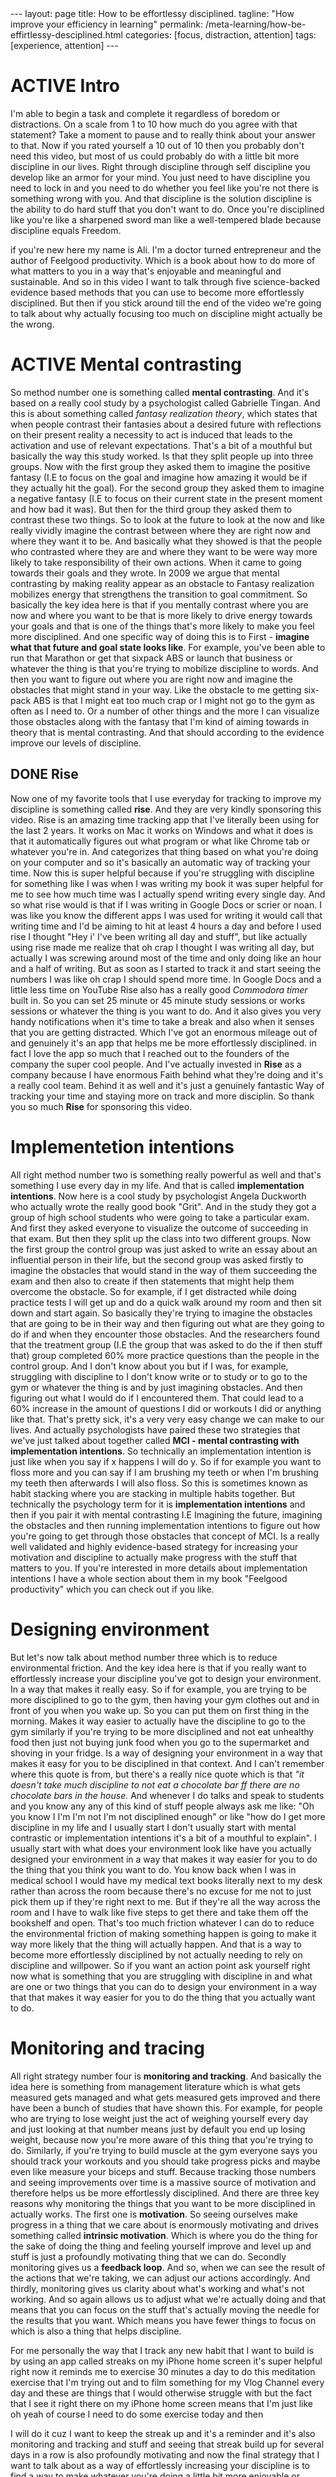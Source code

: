 #+BEGIN_EXPORT html
---
layout: page
title: How to be effortlessy disciplined.
tagline: "How improve your efficiency in learning"
permalink: /meta-learning/how-be-effirtlessy-desciplined.html
categories: [focus, distraction, attention]
tags: [experience, attention]
---
#+END_EXPORT

#+STARTUP: showall indent
#+OPTIONS: tags:nil num:nil \n:nil @:t ::t |:t ^:{} _:{} *:t
#+TOC: headlines 2
#+PROPERTY:header-args :results output :exports both :eval no-export
#+CATEGORY: Meta
#+TODO: RAW INIT TODO ACTIVE | DONE

* ACTIVE Intro
SCHEDULED: <2024-01-11 Thu>

I'm able to begin a task and complete it regardless of boredom or
distractions. On a scale from 1 to 10 how much do you agree with that
statement? Take a moment to pause and to really think about your
answer to that. Now if you rated yourself a 10 out of 10 then you
probably don't need this video, but most of us could probably do with
a little bit more discipline in our lives. Right through discipline
through self discipline you develop like an armor for your mind. You
just need to have discipline you need to lock in and you need to do
whether you feel like you're not there is something wrong with
you. And that discipline is the solution discipline is the ability to
do hard stuff that you don't want to do. Once you're disciplined like
you're like a sharpened sword man like a well-tempered blade because
discipline equals Freedom.

if you're new here my name is Ali. I'm a doctor turned entrepreneur
and the author of Feelgood productivity. Which is a book about how to
do more of what matters to you in a way that's enjoyable and
meaningful and sustainable. And so in this video I want to talk
through five science-backed evidence based methods that you can use to
become more effortlessly disciplined. But then if you stick around
till the end of the video we're going to talk about why actually
focusing too much on discipline might actually be the wrong.

* ACTIVE Mental contrasting
SCHEDULED: <2024-01-11 Thu>

So method number one is something called *mental contrasting*. And
it's based on a really cool study by a psychologist called Gabrielle
Tingan. And this is about something called /fantasy realization
theory/, which states that when people contrast their fantasies about
a desired future with reflections on their present reality a necessity
to act is induced that leads to the activation and use of relevant
expectations. That's a bit of a mouthful but basically the way this
study worked. Is that they split people up into three groups. Now with
the first group they asked them to imagine the positive fantasy (I.E
to focus on the goal and imagine how amazing it would be if they
actually hit the goal). For the second group they asked them to
imagine a negative fantasy (I.E to focus on their current state in the
present moment and how bad it was). But then for the third group they
asked them to contrast these two things. So to look at the future to
look at the now and like really vividly imagine the contrast between
where they are right now and where they want it to be. And basically
what they showed is that the people who contrasted where they are and
where they want to be were way more likely to take responsibility of
their own actions. When it came to going towards their goals and they
wrote.  In 2009 we argue that mental contrasting by making reality
appear as an obstacle to Fantasy realization mobilizes energy that
strengthens the transition to goal commitment. So basically the key
idea here is that if you mentally contrast where you are now and where
you want to be that is more likely to drive energy towards your goals
and that is one of the things that's more likely to make you feel more
disciplined. And one specific way of doing this is to First - *imagine
what that future and goal state looks like*. For example, you've been
able to run that Marathon or get that sixpack ABS or launch that
business or whatever the thing is that you're trying to mobilize
discipline to words. And then you want to figure out where you are
right now and imagine the obstacles that might stand in your way. Like
the obstacle to me getting six-pack ABS is that I might eat too much
crap or I might not go to the gym as often as I need to. Or a number of
other things and the more I can visualize those obstacles along with
the fantasy that I'm kind of aiming towards in theory that is mental
contrasting. And that should according to the evidence improve our
levels of discipline.

** DONE Rise
SCHEDULED: <2024-01-05 Fri>

Now one of my favorite tools that I use everyday for tracking to
improve my discipline is something called *rise*. And they are very
kindly sponsoring this video. Rise is an amazing time tracking app
that I've literally been using for the last 2 years. It works on Mac
it works on Windows and what it does is that it automatically figures
out what program or what like Chrome tab or whatever you're in. And
categorizes that thing based on what you're doing on your computer and
so it's basically an automatic way of tracking your time. Now this is
super helpful because if you're struggling with discipline for
something like I was when I was writing my book it was super helpful
for me to see how much time was I actually spend writing every single
day. And so what rise would is that if I was writing in Google Docs or
scrier or noan. I was like you know the different apps I was used for
writing it would call that writing time and I'd be aiming to hit at
least 4 hours a day and before I used rise I thought "Hey i' I've been
writing all day and stuff", but like actually using rise made me
realize that oh crap I thought I was writing all day, but actually I
was screwing around most of the time and only doing like an hour and a
half of writing. But as soon as I started to track it and start seeing
the numbers I was like oh crap I should spend more time. In Google
Docs and a little less time on YouTube Rise also has a really good
/Commodora timer/ built in. So you can set 25 minute or 45 minute
study sessions or works sessions or whatever the thing is you want to
do. And it also gives you very handy notifications when it's time to
take a break and also when it senses that you are getting
distracted. Which I've got an enormous mileage out of and genuinely
it's an app that helps me be more effortlessly disciplined. in fact I
love the app so much that I reached out to the founders of the company
the super cool people. And I've actually invested in *Rise* as a
company because I have enormous Faith behind what they're doing and
it's a really cool team. Behind it as well and it's just a genuinely
fantastic Way of tracking your time and staying more on track and more
disciplin. So thank you so much *Rise* for sponsoring this video.

* Implementetion intentions

All right method number two is something really powerful as well and
that's something I use every day in my life. And that is called
*implementation intentions*. Now here is a cool study by psychologist
Angela Duckworth who actually wrote the really good book "Grit". And
in the study they got a group of high school students who were going
to take a particular exam. And first they asked everyone to visualize
the outcome of succeeding in that exam. But then they split up the
class into two different groups. Now the first group the control group
was just asked to write an essay about an influential person in their
life, but the second group was asked firstly to imagine the obstacles
that would stand in the way of them succeeding the exam and then also
to create if then statements that might help them overcome the
obstacle. So for example, if I get distracted while doing practice
tests I will get up and do a quick walk around my room and then sit
down and start again. So basically they're trying to imagine the
obstacles that are going to be in their way and then figuring out what
are they going to do if and when they encounter those obstacles. And
the researchers found that the treatment group (I.E the group that was
asked to do the if then stuff that) group completed 60% more practice
questions than the people in the control group. And I don't know about
you but if I was, for example, struggling with discipline to I don't
know write or to study or to go to the gym or whatever the thing is
and by just imagining obstacles. And then figuring out what I would do
if I encountered them. That could lead to a 60% increase in the amount
of questions I did or workouts I did or anything like that. That's
pretty sick, it's a very very easy change we can make to our
lives. And actually psychologists have paired these two strategies
that we've just talked about together called *MCI - mental contrasting
with implementation intentions*. So technically an implementation
intention is just like when you say if x happens I will do y. So if
for example you want to floss more and you can say if I am brushing my
teeth or when I'm brushing my teeth then afterwards I will also floss.
So this is sometimes known as habit stacking where you are stacking in
multiple habits together. But technically the psychology term for it
is *implementation intentions* and then if you pair it with mental
contrasting I.E Imagining the future, imagining the obstacles and then
running implementation intentions to figure out how you're going to
get through those obstacles that concept of MCI. Is a really well
validated and highly evidence-based strategy for increasing your
motivation and discipline to actually make progress with the stuff
that matters to you. If you're interested in more details about
implementation intentions I have a whole section about them in my book
"Feelgood productivity" which you can check out if you like.

* Designing environment

But let's now talk about method number three which is to reduce
environmental friction. And the key idea here is that if you really
want to effortlessly increase your discipline you've got to design
your environment. In a way that makes it really easy. So if for
example, you are trying to be more disciplined to go to the gym, then
having your gym clothes out and in front of you when you wake up. So
you can put them on first thing in the morning. Makes it way easier to
actually have the discipline to go to the gym similarly if you're
trying to be more disciplined and not eat unhealthy food then just not
buying junk food when you go to the supermarket and shoving in your
fridge. Is a way of designing your environment in a way that makes it
easy for you to be disciplined in that context. And I can't remember
where this quote is from, but there's a really nice quote which is
that /"it doesn't take much discipline to not eat a chocolate bar ff
there are no chocolate bars in the house./ And whenever I do talks and
speak to students and you know any any of this kind of stuff people
always ask me like: "Oh you know I I'm I'm not I'm not disciplined
enough" or like "how do I get more discipline in my life and I usually
start I don't usually start with mental contrastic or implementation
intentions it's a bit of a mouthful to explain". I usually start with
what does your environment look like have you actually designed your
environment in a way that makes it way easier for you to do the thing
that you think you want to do. You know back when I was in medical
school I would have my medical text books literally next to my desk
rather than across the room because there's no excuse for me not to
just pick them up if they're right next to me. But if they're all the
way across the room and I have to walk like five steps to get there
and take them off the bookshelf and open. That's too much friction
whatever I can do to reduce the environmental friction of making
something happen is going to make it way more likely that the thing
will actually happen. And that is a way to become more effortlessly
disciplined by not actually needing to rely on discipline and
willpower. So if you want an action point ask yourself right now what
is something that you are struggling with discipline in and what are
one or two things that you can do to design your environment in a way
that that makes it way easier for you to do the thing that you
actually want to do.

* Monitoring and tracing

All right strategy number four is *monitoring and tracking*. And
basically the idea here is something from management literature which
is what gets measured gets managed and what gets measured gets
improved and there have been a bunch of studies that have shown this.
For example, for people who are trying to lose weight just the act of
weighing yourself every day and just looking at that number means just
by default you end up losing weight, because now you're more aware of
this thing that you're trying to do. Similarly, if you're trying to
build muscle at the gym everyone says you should track your workouts
and you should take progress picks and maybe even like measure your
biceps and stuff. Because tracking those numbers and seeing
improvements over time is a massive source of motivation and therefore
helps us be more effortlessly disciplined. And there are three key
reasons why monitoring the things that you want to be more disciplined
in actually works. The first one is *motivation*. So seeing ourselves
make progress in a thing that we care about is enormously motivating
and drives something called *intrinsic motivation*. Which is where you
do the thing for the sake of doing the thing and feeling yourself
improve and level up and stuff is just a profoundly motivating thing
that we can do. Secondly monitoring gives us a *feedback loop*.  And
so, when we can see the result of the actions that we're taking, we
can adjust our actions accordingly. And thirdly, monitoring gives us
clarity about what's working and what's not working. And so again
allows us to adjust what we're actually doing and that means that you
can focus on the stuff that's actually moving the needle for the
results that you want. Which means you have fewer things to focus on
which is also a thing that helps discipline. 


For me personally the way that I track any new habit that I want to
build is by using an app called streaks on my iPhone home screen it's
super helpful right now it reminds me to exercise 30 minutes a day to
do this meditation exercise that I'm trying out and to film something
for my Vlog Channel every day and these are things that I would
otherwise struggle with but the fact that I see it right there on my
iPhone home screen means that I'm just like oh yeah of course I need
to do some exercise today and then

I will do it cuz I want to keep the streak up and it's a reminder and
it's also monitoring and tracking and stuff and seeing that streak
build up for several days in a row is also profoundly motivating and
now the final strategy that I want to talk about as a way of
effortlessly increasing your discipline is to find a way to make
whatever you're doing a little bit more enjoyable or energizing and
this is the core thesis of my book Feelgood productivity it's

Why it's called Feelgood productivity because when we feel good we are
more likely to be productive and this really applies to discipline as
well like when was the last time you felt you needed discipline to I
don't know watch Netflix we tend not to need discipline for those
things because those things are inherently enjoyable the things we
need discipline for are the things that we don't enjoy so you only
need discipline to go to the gym if you don't enjoy

Going to the gym you only need discipline to study for your exams if
you do not enjoy the process of studying for your exams now at this
point a lot of people think well I've got to do hard stuff and we we
we all have to do things we don't enjoy and yes it's true that we all
have to do things that we don't enjoy at times but there is normally
an enormous list of things that we can do to make whatever we're doing
a little bit more enjoyable and a little bit more

Energizing the first three chapters of my book are play power and
people so incorporating play and power and people into anything that
you're doing however boring and Grim the thing is will just
automatically make it more enjoyable and more energizing which reduces
the amount of discipline that you actually need to Marshall in order
to do the thing for example let's say you are struggling with
discipline when it comes to studying for your exams ask yourself

What would this look like if it were fun how can I make studying for
my exams a little bit more enjoyable could you have some Lord of the
Rings instrumental music in the background while you're studying could
you go to a different library or a coffee shop each day of the the
week so it feels like you're going on this adventure could you find a
way to make your notes aesthetically pretty and color code your
timetables and stuff just as a way of making the process of

Studying a little bit more pleasant now I'm using students as an
example here because we have all probably been students at some point
in our life if we aren't already but this really applies to absolutely
everything in our life because when you're having fun with what you're
doing productivity and discipline and motivation and all of that kind
of stuff just automatically takes care of itself and once you've done
that you broadly won't have to worry about

Discipline ever again but one thing you might run into is still
worrying about time management because managing our time is something
we all struggle with and you can check out my video over here which is
about the Trident method which is a specific method that I've been
using to manage my time that I've got an enormous value out of so
check that out over there thank you so much for watching I hope you
enjoyed this video and I'll see you later bye-bye


Related Videos

If I Wanted to Grow An Audience in 2024, I'd Do This12:02
If I Wanted to Grow An Audience in 2024, I...

Ali Abdaal

165,927 views

Dr. Adam Grant: How to Unlock Your Potential, Motivation & Unique Abilities3:12:22
Dr. Adam Grant: How to Unlock Your Potenti...

Andrew Huberman

350,409 views

Are Elevated or Underground Metro Systems Better?9:23
Are Elevated or Underground Metro Systems ...

City Beautiful

1,464 views

“55% Of Women Say That Listening To Joe Rogan Is A Red Flag”12:46
“55% Of Women Say That Listening To Joe Ro...

Chris Williamson

12,132 views

What You've Heard About Q* is Bull**** - It's Not AGI28:11
What You've Heard About Q* is Bull**** - I...

Speaker John Ash

2,278 views

How to Pick a Career You Actually Enjoy15:54
How to Pick a Career You Actually Enjoy

Ali Abdaal

111,817 views

how to be productive | discipline, healthy habits, motivation, balance + THAT GIRL routine22:23
how to be productive | discipline, healthy...

Tam Kaur

1,158,229 views

GPT4V + Puppeteer = AI agent browse web like human? 🤖24:48
GPT4V + Puppeteer = AI agent browse web li...

AI Jason

4,412 views

The Holistic Doctor's 3-STEP HACK For Optimal Physical & Mental Health!1:27:28
The Holistic Doctor's 3-STEP HACK For Opti...

Jay Shetty Podcast

45,213 views

How to Build Self-Discipline: The Mindset Method11:40
How to Build Self-Discipline: The Mindset ...

struthless

645,320 views

Stop Wasting Your Life: A Guide To Unlocking Your Full Potential I Entrepreneur Jodie Cook1:50:12
Stop Wasting Your Life: A Guide To Unlocki...

Deep Dive with Ali Abdaal

62,698 views

24 Oras Express: December 5, 2023 [HD]40:21
24 Oras Express: December 5, 2023 [HD]

GMA Integrated News

62,561 views

WATCH THIS EVERY DAY - Motivational Speech By James Clear10:01
WATCH THIS EVERY DAY - Motivational Speech...

Motivation Ark

155,637 views

Car Insurance: Why Do They Reject Claims??? #Tips to be compliant 👍🏾16:54
Car Insurance: Why Do They Reject Claims??...

Nokuhle Kumalo CA(SA)

1,568 views

7 Years of Decluttering: "If I Was STARTING FROM ZERO, This is What I Would Do!!" | MINIMALISM16:35
7 Years of Decluttering: "If I Was STARTIN...

A to Zen Life

354,254 views

The Science Of Building Extreme Discipline - Andrew Huberman16:37
The Science Of Building Extreme Discipline...

Chris Williamson

161,681 views

How to Create a Better Morning Routine | Tim Ferriss4:30
How to Create a Better Morning Routine | T...

Tim Ferriss

822,604 views

7 Mistakes Students Make Every Year16:25
7 Mistakes Students Make Every Year

Ali Abdaal

233,988 views

Are cheap plywood cabinets even possible in 2023?31:06
Are cheap plywood cabinets even possible i...

wittworks

462,352 views

